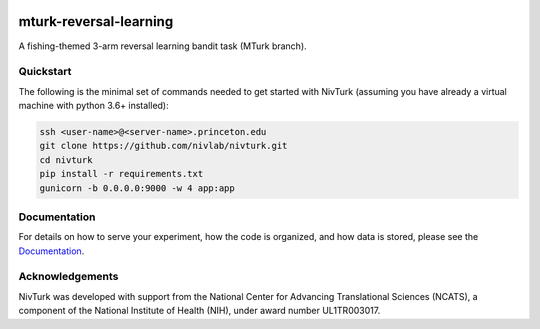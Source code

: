 .. image:: https://img.shields.io/badge/python-3.6+-blue.svg
        :target: https://www.python.org/downloads/release/python-360/

.. image:: https://img.shields.io/github/license/mashape/apistatus.svg
        :target: https://github.com/nivlab/NivLink/blob/master/LICENSE

mturk-reversal-learning
=======================

A fishing-themed 3-arm reversal learning bandit task (MTurk branch).

Quickstart
^^^^^^^^^^

The following is the minimal set of commands needed to get started with NivTurk (assuming you have already a virtual machine with python 3.6+ installed):

.. code-block:: bash

    ssh <user-name>@<server-name>.princeton.edu
    git clone https://github.com/nivlab/nivturk.git
    cd nivturk
    pip install -r requirements.txt
    gunicorn -b 0.0.0.0:9000 -w 4 app:app


Documentation
^^^^^^^^^^^^^

For details on how to serve your experiment, how the code is organized, and how data is stored, please see the
`Documentation <https://nivlab.github.io/nivturk>`_.

Acknowledgements
^^^^^^^^^^^^^^^^
NivTurk was developed with support from the National Center for Advancing Translational Sciences (NCATS), a component of the National Institute of Health (NIH), under award number UL1TR003017.

